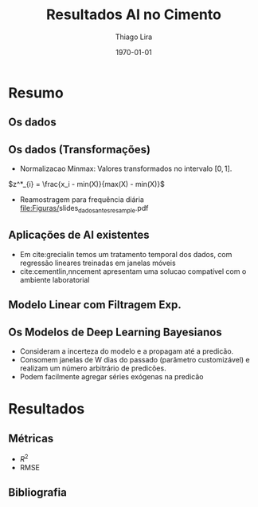#+TITLE: Resultados AI no Cimento
#+AUTHOR:    Thiago Lira
#+EMAIL:     thlira15@gmail.com
#+latex_compiler: pdflatex
#+date: \today
#+LATEX_CLASS: beamer
#+LATEX_HEADER: \usepackage[style=authoryear]{biblatex}
#+LaTeX_CLASS_OPTIONS: [bigger]
#+OPTIONS: H:2 toc:t num:t
#+BEAMER_THEME: Madrid 
#+LATEX_HEADER: \bibliography{bibliografia.bib}
#+LATEX_HEADER: \usepackage{animate} 
* Resumo
** Os dados
 :PROPERTIES:
 :BEAMER_opt: allowframebreaks,label=
 :END:
#+BEGIN_EXPORT latex
\begin{table}[]
  \resizebox{\textwidth}{!}{\begin{tabular}{|l|llllll}
\cline{1-1}
\multicolumn{1}{|c|}{\textbf{Unidade/ Variáveis}}         &                                &                              &                           &                             &                               &                               \\ \hline
Composição Química (\%)                                   & \multicolumn{1}{l|}{$AL_20_3$} & \multicolumn{1}{l|}{$SIO_2$} & \multicolumn{1}{l|}{MGO}  & \multicolumn{1}{l|}{RICARB} & \multicolumn{1}{l|}{$P_2O_5$} & \multicolumn{1}{l|}{$F_2O_3$} \\ \hline
Água (\%)                                                 & \multicolumn{1}{l|}{AGP}       &                              &                           &                             &                               &                               \\ \cline{1-3}
Tempo até o começo e fim do endurecimento do material (s) & \multicolumn{1}{l|}{IP}        & \multicolumn{1}{l|}{FP}      &                           &                             &                               &                               \\ \cline{1-3}
Finura Blaine ($cm^{2}$/g)                                & \multicolumn{1}{l|}{SBL}       &                              &                           &                             &                               &                               \\ \cline{1-4}
Resistência Compressiva do Cimento (kPA)                  & \multicolumn{1}{l|}{RC3}       & \multicolumn{1}{l|}{RC7}     & \multicolumn{1}{l|}{RC28} &                             &                               &                               \\ \cline{1-4}
\end{tabular}}
\caption{Variáveis presentes nos dados de expedição de cimento.}
\label{tb:vars}
\end{table}
#+END_EXPORT 
** Os dados (Transformações) 
   - Normalizacao Minmax: Valores transformados no intervalo $[0,1]$. 
$z^*_{i} = \frac{x_i - min(X)}{max(X) - min(X)}$ 
   - Reamostragem para frequência diária
     [[file:Figuras/]]slides_dados_antes_resample.pdf 
** Aplicações de AI existentes 
    - Em cite:grecialin temos um tratamento temporal dos dados, com regressão lineares treinadas em janelas móveis
    - cite:cementlin,nncement apresentam uma solucao compatível com o ambiente laboratorial  
** Modelo Linear com Filtragem Exp.
   
#+BEGIN_EXPORT latex
\animategraphics[loop,controls,width=\linewidth]{50}{figuras/gifs/line-}{0}{9}
#+END_EXPORT 
** Os Modelos de Deep Learning Bayesianos
   - Consideram a incerteza do modelo e a propagam até a predicão.
   - Consomem janelas de W dias do passado (parâmetro customizável) e realizam um número arbitrário de predicões.
   - Podem facilmente agregar séries exógenas na predicão 

* Resultados
** Métricas 
   - $R^2$
   - RMSE 
** Bibliografia
 :PROPERTIES:
 :BEAMER_opt: allowframebreaks,label=
 :END:

#+BEGIN_EXPORT latex
\printbibliography
#+END_EXPORT 
